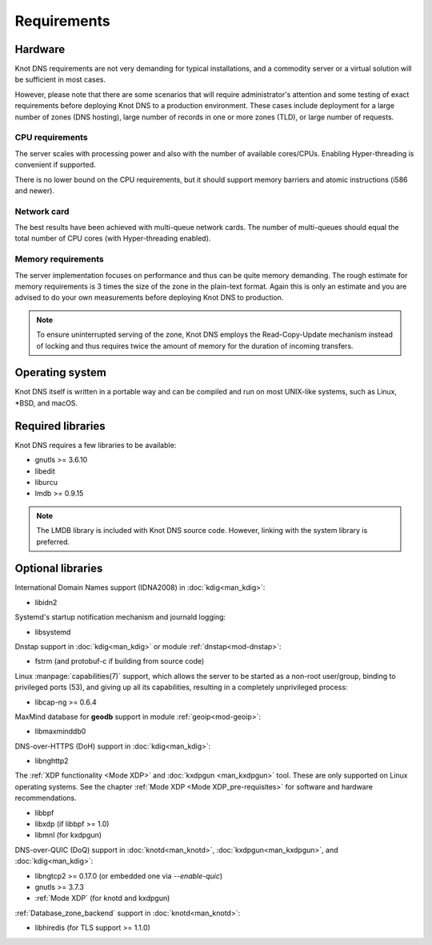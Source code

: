 .. highlight:: none
.. _Requirements:

************
Requirements
************

Hardware
========

Knot DNS requirements are not very demanding for typical
installations, and a commodity server or a virtual solution will be
sufficient in most cases.

However, please note that there are some scenarios that will require
administrator's attention and some testing of exact requirements before
deploying Knot DNS to a production environment. These cases include
deployment for a large number of zones (DNS hosting), large number
of records in one or more zones (TLD), or large number of requests.

CPU requirements
----------------

The server scales with processing power and also with the number of
available cores/CPUs. Enabling Hyper-threading is convenient if supported.

There is no lower bound on the CPU requirements, but it should support
memory barriers and atomic instructions (i586 and newer).

Network card
------------

The best results have been achieved with multi-queue network cards. The
number of multi-queues should equal the total number of CPU cores (with
Hyper-threading enabled).

Memory requirements
-------------------

The server implementation focuses on performance and thus can be quite
memory demanding. The rough estimate for memory requirements is
3 times the size of the zone in the plain-text format. Again this is only
an estimate and you are advised to do your own measurements before
deploying Knot DNS to production.

.. NOTE::
   To ensure uninterrupted serving of the zone, Knot DNS
   employs the Read-Copy-Update mechanism instead of locking and thus
   requires twice the amount of memory for the duration of incoming
   transfers.

Operating system
================

Knot DNS itself is written in a portable way and can be compiled
and run on most UNIX-like systems, such as Linux, \*BSD, and macOS.

Required libraries
==================

Knot DNS requires a few libraries to be available:

* gnutls >= 3.6.10
* libedit
* liburcu
* lmdb >= 0.9.15

.. NOTE::
   The LMDB library is included with Knot DNS source code. However, linking
   with the system library is preferred.

Optional libraries
==================

International Domain Names support (IDNA2008) in :doc:`kdig<man_kdig>`:

* libidn2

Systemd's startup notification mechanism and journald logging:

* libsystemd

Dnstap support in :doc:`kdig<man_kdig>` or module :ref:`dnstap<mod-dnstap>`:

* fstrm (and protobuf-c if building from source code)

Linux :manpage:`capabilities(7)` support, which allows the server to be started
as a non-root user/group, binding to privileged ports (53), and giving up all
its capabilities, resulting in a completely unprivileged process:

* libcap-ng >= 0.6.4

MaxMind database for **geodb** support in module :ref:`geoip<mod-geoip>`:

* libmaxminddb0

DNS-over-HTTPS (DoH) support in :doc:`kdig<man_kdig>`:

* libnghttp2

The :ref:`XDP functionality <Mode XDP>` and :doc:`kxdpgun <man_kxdpgun>`
tool. These are only supported on Linux operating systems. See the chapter
:ref:`Mode XDP <Mode XDP_pre-requisites>` for software and hardware
recommendations.

* libbpf
* libxdp (if libbpf >= 1.0)
* libmnl (for kxdpgun)

DNS-over-QUIC (DoQ) support in :doc:`knotd<man_knotd>`, :doc:`kxdpgun<man_kxdpgun>`,
and :doc:`kdig<man_kdig>`:

* libngtcp2 >= 0.17.0 (or embedded one via `--enable-quic`)
* gnutls >= 3.7.3
* :ref:`Mode XDP` (for knotd and kxdpgun)

:ref:`Database_zone_backend` support in :doc:`knotd<man_knotd>`:

* libhiredis (for TLS support >= 1.1.0)
